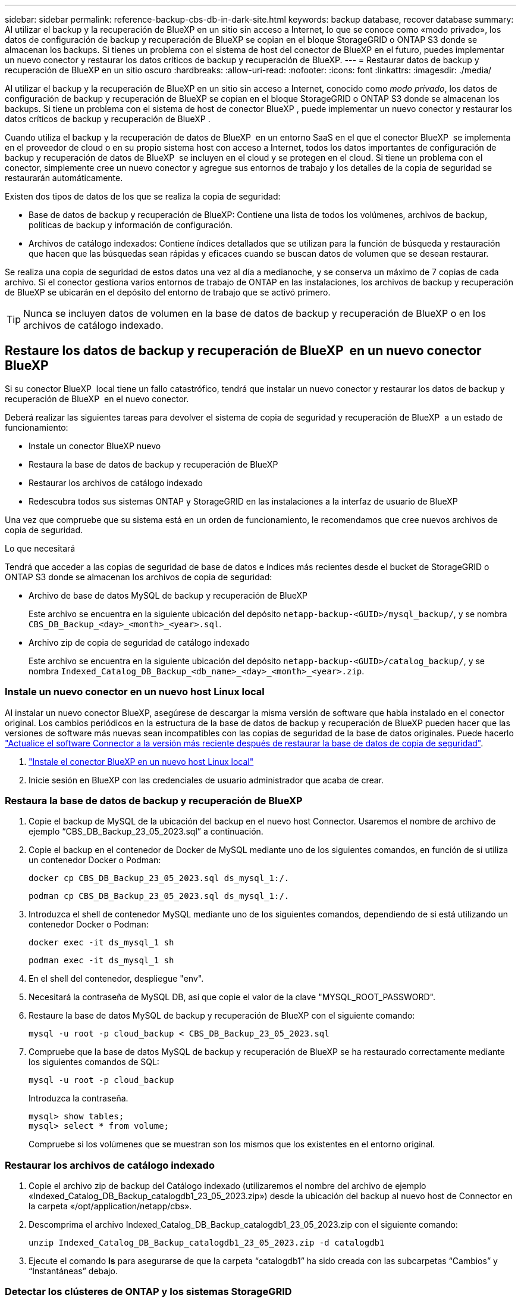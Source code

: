 ---
sidebar: sidebar 
permalink: reference-backup-cbs-db-in-dark-site.html 
keywords: backup database, recover database 
summary: Al utilizar el backup y la recuperación de BlueXP en un sitio sin acceso a Internet, lo que se conoce como «modo privado», los datos de configuración de backup y recuperación de BlueXP se copian en el bloque StorageGRID o ONTAP S3 donde se almacenan los backups. Si tienes un problema con el sistema de host del conector de BlueXP en el futuro, puedes implementar un nuevo conector y restaurar los datos críticos de backup y recuperación de BlueXP. 
---
= Restaurar datos de backup y recuperación de BlueXP en un sitio oscuro
:hardbreaks:
:allow-uri-read: 
:nofooter: 
:icons: font
:linkattrs: 
:imagesdir: ./media/


[role="lead"]
Al utilizar el backup y la recuperación de BlueXP en un sitio sin acceso a Internet, conocido como _modo privado_, los datos de configuración de backup y recuperación de BlueXP se copian en el bloque StorageGRID o ONTAP S3 donde se almacenan los backups. Si tiene un problema con el sistema de host de conector BlueXP , puede implementar un nuevo conector y restaurar los datos críticos de backup y recuperación de BlueXP .

Cuando utiliza el backup y la recuperación de datos de BlueXP  en un entorno SaaS en el que el conector BlueXP  se implementa en el proveedor de cloud o en su propio sistema host con acceso a Internet, todos los datos importantes de configuración de backup y recuperación de datos de BlueXP  se incluyen en el cloud y se protegen en el cloud. Si tiene un problema con el conector, simplemente cree un nuevo conector y agregue sus entornos de trabajo y los detalles de la copia de seguridad se restaurarán automáticamente.

Existen dos tipos de datos de los que se realiza la copia de seguridad:

* Base de datos de backup y recuperación de BlueXP: Contiene una lista de todos los volúmenes, archivos de backup, políticas de backup y información de configuración.
* Archivos de catálogo indexados: Contiene índices detallados que se utilizan para la función de búsqueda y restauración que hacen que las búsquedas sean rápidas y eficaces cuando se buscan datos de volumen que se desean restaurar.


Se realiza una copia de seguridad de estos datos una vez al día a medianoche, y se conserva un máximo de 7 copias de cada archivo. Si el conector gestiona varios entornos de trabajo de ONTAP en las instalaciones, los archivos de backup y recuperación de BlueXP se ubicarán en el depósito del entorno de trabajo que se activó primero.


TIP: Nunca se incluyen datos de volumen en la base de datos de backup y recuperación de BlueXP o en los archivos de catálogo indexado.



== Restaure los datos de backup y recuperación de BlueXP  en un nuevo conector BlueXP 

Si su conector BlueXP  local tiene un fallo catastrófico, tendrá que instalar un nuevo conector y restaurar los datos de backup y recuperación de BlueXP  en el nuevo conector.

Deberá realizar las siguientes tareas para devolver el sistema de copia de seguridad y recuperación de BlueXP  a un estado de funcionamiento:

* Instale un conector BlueXP nuevo
* Restaura la base de datos de backup y recuperación de BlueXP
* Restaurar los archivos de catálogo indexado
* Redescubra todos sus sistemas ONTAP y StorageGRID en las instalaciones a la interfaz de usuario de BlueXP


Una vez que compruebe que su sistema está en un orden de funcionamiento, le recomendamos que cree nuevos archivos de copia de seguridad.

.Lo que necesitará
Tendrá que acceder a las copias de seguridad de base de datos e índices más recientes desde el bucket de StorageGRID o ONTAP S3 donde se almacenan los archivos de copia de seguridad:

* Archivo de base de datos MySQL de backup y recuperación de BlueXP
+
Este archivo se encuentra en la siguiente ubicación del depósito `netapp-backup-<GUID>/mysql_backup/`, y se nombra `CBS_DB_Backup_<day>_<month>_<year>.sql`.

* Archivo zip de copia de seguridad de catálogo indexado
+
Este archivo se encuentra en la siguiente ubicación del depósito `netapp-backup-<GUID>/catalog_backup/`, y se nombra `Indexed_Catalog_DB_Backup_<db_name>_<day>_<month>_<year>.zip`.





=== Instale un nuevo conector en un nuevo host Linux local

Al instalar un nuevo conector BlueXP, asegúrese de descargar la misma versión de software que había instalado en el conector original. Los cambios periódicos en la estructura de la base de datos de backup y recuperación de BlueXP pueden hacer que las versiones de software más nuevas sean incompatibles con las copias de seguridad de la base de datos originales. Puede hacerlo https://docs.netapp.com/us-en/bluexp-setup-admin/task-upgrade-connector.html["Actualice el software Connector a la versión más reciente después de restaurar la base de datos de copia de seguridad"^].

. https://docs.netapp.com/us-en/bluexp-setup-admin/task-quick-start-private-mode.html["Instale el conector BlueXP en un nuevo host Linux local"^]
. Inicie sesión en BlueXP con las credenciales de usuario administrador que acaba de crear.




=== Restaura la base de datos de backup y recuperación de BlueXP

. Copie el backup de MySQL de la ubicación del backup en el nuevo host Connector. Usaremos el nombre de archivo de ejemplo “CBS_DB_Backup_23_05_2023.sql” a continuación.
. Copie el backup en el contenedor de Docker de MySQL mediante uno de los siguientes comandos, en función de si utiliza un contenedor Docker o Podman:
+
[source, cli]
----
docker cp CBS_DB_Backup_23_05_2023.sql ds_mysql_1:/.
----
+
[source, cli]
----
podman cp CBS_DB_Backup_23_05_2023.sql ds_mysql_1:/.
----
. Introduzca el shell de contenedor MySQL mediante uno de los siguientes comandos, dependiendo de si está utilizando un contenedor Docker o Podman:
+
[source, cli]
----
docker exec -it ds_mysql_1 sh
----
+
[source, cli]
----
podman exec -it ds_mysql_1 sh
----
. En el shell del contenedor, despliegue "env".
. Necesitará la contraseña de MySQL DB, así que copie el valor de la clave "MYSQL_ROOT_PASSWORD".
. Restaure la base de datos MySQL de backup y recuperación de BlueXP con el siguiente comando:
+
[source, cli]
----
mysql -u root -p cloud_backup < CBS_DB_Backup_23_05_2023.sql
----
. Compruebe que la base de datos MySQL de backup y recuperación de BlueXP se ha restaurado correctamente mediante los siguientes comandos de SQL:
+
[source, cli]
----
mysql -u root -p cloud_backup
----
+
Introduzca la contraseña.

+
[source, cli]
----
mysql> show tables;
mysql> select * from volume;
----
+
Compruebe si los volúmenes que se muestran son los mismos que los existentes en el entorno original.





=== Restaurar los archivos de catálogo indexado

. Copie el archivo zip de backup del Catálogo indexado (utilizaremos el nombre del archivo de ejemplo «Indexed_Catalog_DB_Backup_catalogdb1_23_05_2023.zip») desde la ubicación del backup al nuevo host de Connector en la carpeta «/opt/application/netapp/cbs».
. Descomprima el archivo Indexed_Catalog_DB_Backup_catalogdb1_23_05_2023.zip con el siguiente comando:
+
[source, cli]
----
unzip Indexed_Catalog_DB_Backup_catalogdb1_23_05_2023.zip -d catalogdb1
----
. Ejecute el comando *ls* para asegurarse de que la carpeta “catalogdb1” ha sido creada con las subcarpetas “Cambios” y “Instantáneas” debajo.




=== Detectar los clústeres de ONTAP y los sistemas StorageGRID

. https://docs.netapp.com/us-en/bluexp-ontap-onprem/task-discovering-ontap.html#discover-clusters-using-a-connector["Descubra todos los entornos de trabajo de ONTAP en las instalaciones"^] disponibles en el entorno anterior. Esto incluye el sistema ONTAP que ha utilizado como servidor S3.
. https://docs.netapp.com/us-en/bluexp-storagegrid/task-discover-storagegrid.html["Descubra sus sistemas StorageGRID"^].




=== Configurar los detalles del entorno de StorageGRID

Agregue los detalles del sistema StorageGRID asociado a sus entornos de trabajo de ONTAP tal y como se han configurado en la configuración original del conector con la https://docs.netapp.com/us-en/bluexp-automation/index.html["API de BlueXP"^].

La siguiente información se aplica a las instalaciones de modo privado a partir de BlueXP  3,9.xx. Para versiones anteriores, utilice el siguiente procedimiento: https://community.netapp.com/t5/Tech-ONTAP-Blogs/DarkSite-Cloud-Backup-MySQL-and-Indexed-Catalog-Backup-and-Restore/ba-p/440800["DarkSite Cloud Backup: Copia de seguridad y restauración de catálogos indexados y de MySQL"^].

Tendrá que realizar estos pasos en cada sistema ONTAP que esté realizando una copia de seguridad de los datos en StorageGRID.

. Extraiga el token de autorización mediante la siguiente API de autenticación/token.
+
[source, http]
----
curl 'http://10.193.192.202/oauth/token' -X POST -H 'User-Agent: Mozilla/5.0 (Macintosh; Intel Mac OS X 10.15; rv:100101 Firefox/108.0' -H 'Accept: application/json' -H 'Accept-Language: en-US,en;q=0.5' -H 'Accept-Encoding: gzip, deflate' -H 'Content-Type: application/json' -d '{"username":"admin@netapp.com","password":"Netapp@123","grant_type":"password"}
> '
----
+
Aunque la dirección IP, el nombre de usuario y las contraseñas son valores personalizados, el nombre de cuenta no lo es. El nombre de la cuenta es siempre “account-DARKSITE1”.

+
Esta API devolverá una respuesta como la siguiente. Puede recuperar el token de autorización como se muestra a continuación.

+
[source, text]
----
{"expires_in":21600,"access_token":"eyJhbGciOiJSUzI1NiIsInR5cCI6IkpXVCIsImtpZCI6IjJlMGFiZjRiIn0eyJzdWIiOiJvY2NtYXV0aHwxIiwiYXVkIjpbImh0dHBzOi8vYXBpLmNsb3VkLm5ldGFwcC5jb20iXSwiaHR0cDovL2Nsb3VkLm5ldGFwcC5jb20vZnVsbF9uYW1lIjoiYWRtaW4iLCJodHRwOi8vY2xvdWQubmV0YXBwLmNvbS9lbWFpbCI6ImFkbWluQG5ldGFwcC5jb20iLCJzY29wZSI6Im9wZW5pZCBwcm9maWxlIiwiaWF0IjoxNjcyNzM2MDIzLCJleHAiOjE2NzI3NTc2MjMsImlzcyI6Imh0dHA6Ly9vY2NtYXV0aDo4NDIwLyJ9CJtRpRDY23PokyLg1if67bmgnMcYxdCvBOY-ZUYWzhrWbbY_hqUH4T-114v_pNDsPyNDyWqHaKizThdjjHYHxm56vTz_Vdn4NqjaBDPwN9KAnC6Z88WA1cJ4WRQqj5ykODNDmrv5At_f9HHp0-xVMyHqywZ4nNFalMvAh4xESc5jfoKOZc-IOQdWm4F4LHpMzs4qFzCYthTuSKLYtqSTUrZB81-o-ipvrOqSo1iwIeHXZJJV-UsWun9daNgiYd_wX-4WWJViGEnDzzwOKfUoUoe1Fg3ch--7JFkFl-rrXDOjk1sUMumN3WHV9usp1PgBE5HAcJPrEBm0ValSZcUbiA"}
----
. Extraiga el ID de entorno de trabajo y el ID de X-Agent mediante la API de uso/externo/recurso.
+
[source, http]
----
curl -X GET http://10.193.192.202/tenancy/external/resource?account=account-DARKSITE1 -H 'accept: application/json' -H 'authorization: Bearer eyJhbGciOiJSUzI1NiIsInR5cCI6IkpXVCIsImtpZCI6IjJlMGFiZjRiIn0eyJzdWIiOiJvY2NtYXV0aHwxIiwiYXVkIjpbImh0dHBzOi8vYXBpLmNsb3VkLm5ldGFwcC5jb20iXSwiaHR0cDovL2Nsb3VkLm5ldGFwcC5jb20vZnVsbF9uYW1lIjoiYWRtaW4iLCJodHRwOi8vY2xvdWQubmV0YXBwLmNvbS9lbWFpbCI6ImFkbWluQG5ldGFwcC5jb20iLCJzY29wZSI6Im9wZW5pZCBwcm9maWxlIiwiaWF0IjoxNjcyNzIyNzEzLCJleHAiOjE2NzI3NDQzMTMsImlzcyI6Imh0dHA6Ly9vY2NtYXV0aDo4NDIwLyJ9X_cQF8xttD0-S7sU2uph2cdu_kN-fLWpdJJX98HODwPpVUitLcxV28_sQhuopjWobozPelNISf7KvMqcoXc5kLDyX-yE0fH9gr4XgkdswjWcNvw2rRkFzjHpWrETgfqAMkZcAukV4DHuxogHWh6-DggB1NgPZT8A_szHinud5W0HJ9c4AaT0zC-sp81GaqMahPf0KcFVyjbBL4krOewgKHGFo_7ma_4mF39B1LCj7Vc2XvUd0wCaJvDMjwp19-KbZqmmBX9vDnYp7SSxC1hHJRDStcFgJLdJHtowweNH2829KsjEGBTTcBdO8SvIDtctNH_GAxwSgMT3zUfwaOimPw'
----
+
Esta API devolverá una respuesta como la siguiente. El valor bajo "resourceIdentifier" denota el _WorkingEnvironment ID_ y el valor bajo "agentId" denota _x-agent-id_.

. Actualice la base de datos de copia de seguridad y recuperación de BlueXP  con los detalles del sistema StorageGRID asociado a los entornos de trabajo. Asegúrese de introducir el nombre de dominio completo de la StorageGRID, así como la clave de acceso y la clave de almacenamiento, como se muestra a continuación:
+
[source, http]
----
curl -X POST 'http://10.193.192.202/account/account-DARKSITE1/providers/cloudmanager_cbs/api/v1/sg/credentials/working-environment/OnPremWorkingEnvironment-pMtZND0M' \
> --header 'authorization: Bearer eyJhbGciOiJSUzI1NiIsInR5cCI6IkpXVCIsImtpZCI6IjJlMGFiZjRiIn0eyJzdWIiOiJvY2NtYXV0aHwxIiwiYXVkIjpbImh0dHBzOi8vYXBpLmNsb3VkLm5ldGFwcC5jb20iXSwiaHR0cDovL2Nsb3VkLm5ldGFwcC5jb20vZnVsbF9uYW1lIjoiYWRtaW4iLCJodHRwOi8vY2xvdWQubmV0YXBwLmNvbS9lbWFpbCI6ImFkbWluQG5ldGFwcC5jb20iLCJzY29wZSI6Im9wZW5pZCBwcm9maWxlIiwiaWF0IjoxNjcyNzIyNzEzLCJleHAiOjE2NzI3NDQzMTMsImlzcyI6Imh0dHA6Ly9vY2NtYXV0aDo4NDIwLyJ9X_cQF8xttD0-S7sU2uph2cdu_kN-fLWpdJJX98HODwPpVUitLcxV28_sQhuopjWobozPelNISf7KvMqcoXc5kLDyX-yE0fH9gr4XgkdswjWcNvw2rRkFzjHpWrETgfqAMkZcAukV4DHuxogHWh6-DggB1NgPZT8A_szHinud5W0HJ9c4AaT0zC-sp81GaqMahPf0KcFVyjbBL4krOewgKHGFo_7ma_4mF39B1LCj7Vc2XvUd0wCaJvDMjwp19-KbZqmmBX9vDnYp7SSxC1hHJRDStcFgJLdJHtowweNH2829KsjEGBTTcBdO8SvIDtctNH_GAxwSgMT3zUfwaOimPw' \
> --header 'x-agent-id: vB_1xShPpBtUosjD7wfBlLIhqDgIPA0wclients' \
> -d '
> { "storage-server" : "sr630ip15.rtp.eng.netapp.com:10443", "access-key": "2ZMYOAVAS5E70MCNH9", "secret-password": "uk/6ikd4LjlXQOFnzSzP/T0zR4ZQlG0w1xgWsB" }'
----




=== Comprueba la configuración de backup y recuperación de BlueXP

. Seleccione cada entorno de trabajo de ONTAP y haga clic en *Ver copias de seguridad* junto al servicio copia de seguridad y recuperación del panel derecho.
+
Es necesario ver todos los backups creados para los volúmenes.

. En el Panel de restauración, en la sección Buscar y restaurar, haga clic en *Configuración de indexación*.
+
Asegúrese de que los entornos de trabajo que tenían activada la catalogación indexada anteriormente permanecen habilitados.

. Desde la página Buscar y restaurar, ejecute algunas búsquedas de catálogo para confirmar que la restauración de catálogo indexado se ha completado correctamente.

